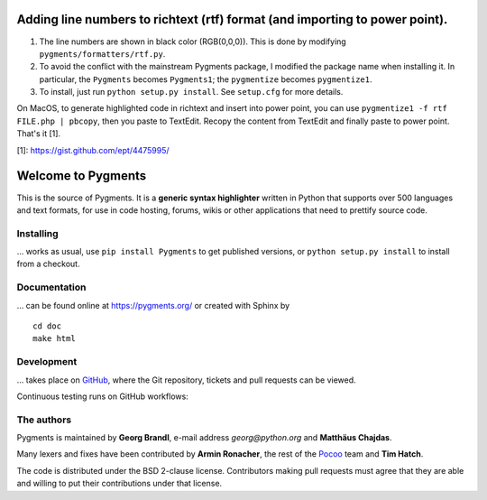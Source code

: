 Adding line numbers to richtext (rtf) format (and importing to power point).
===================
1. The line numbers are shown in black color (RGB(0,0,0)). This is done by modifying ``pygments/formatters/rtf.py``.
2. To avoid the conflict with the mainstream Pygments package, I modified the package name when installing it. In particular, the ``Pygments`` becomes ``Pygments1``; the ``pygmentize`` becomes ``pygmentize1``.
3. To install, just run ``python setup.py install``. See ``setup.cfg`` for more details.

On MacOS, to generate highlighted code in richtext and insert into power point, you can use ``pygmentize1 -f rtf FILE.php | pbcopy``, then you paste to TextEdit. Recopy the content from TextEdit and finally paste to power point. That's it [1].

[1]: https://gist.github.com/ept/4475995/


Welcome to Pygments
===================

This is the source of Pygments.  It is a **generic syntax highlighter** written
in Python that supports over 500 languages and text formats, for use in code
hosting, forums, wikis or other applications that need to prettify source code.

Installing
----------

... works as usual, use ``pip install Pygments`` to get published versions,
or ``python setup.py install`` to install from a checkout.

Documentation
-------------

... can be found online at https://pygments.org/ or created with Sphinx by ::

   cd doc
   make html

Development
-----------

... takes place on `GitHub <https://github.com/pygments/pygments>`_, where the
Git repository, tickets and pull requests can be viewed.

Continuous testing runs on GitHub workflows:

.. image:: https://github.com/pygments/pygments/workflows/Pygments/badge.svg
   :target: https://github.com/pygments/pygments/actions?query=workflow%3APygments

The authors
-----------

Pygments is maintained by **Georg Brandl**, e-mail address *georg*\ *@*\ *python.org*
and **Matthäus Chajdas**.

Many lexers and fixes have been contributed by **Armin Ronacher**, the rest of
the `Pocoo <https://dev.pocoo.org/>`_ team and **Tim Hatch**.

The code is distributed under the BSD 2-clause license.  Contributors making pull
requests must agree that they are able and willing to put their contributions
under that license.
